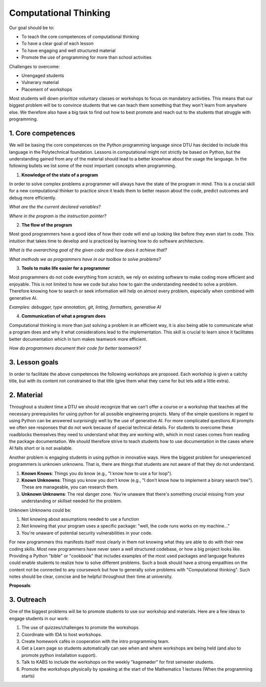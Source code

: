 Computational Thinking
======================

Our goal should be to:

* To teach the core competences of computational thinking
* To have a clear goal of each lesson
* To have engaging and well structured material
* Promote the use of programming for more than school activities

Challenges to overcome:

* Unengaged students
* Vulnerary material
* Placement of workshops

Most students will down prioritize voluntary classes or workshops to focus
on mandatory activities. This means that our biggest problem will be to 
convince students that we can teach them something that they won't learn 
from anywhere else. We therefore also have a big task to find out how to
best promote and reach out to the students that struggle with programming.

1. Core competences
-------------------

We will be basing the core competences on the Python programming language
since DTU has decided to include this language in the Polytechnical foundation.
Lessons in computational might not strictly be based on Python, but the
understanding gained from any of the material should lead to a better 
knowhow about the usage the language. In the following bullets we list 
some of the most important concepts when programming.

1. **Knowledge of the state of a program**

In order to solve complex problems a programmer will always have the state
of the program in mind. This is a crucial skill for a new computational thinker
to practice since it leads them to better reason about the code, predict outcomes
and debug more efficiently.

*What are the the current declared variables?*

*Where in the program is the instruction pointer?*


2. **The flow of the program**

Most good programmers have a good idea of how their code will end up looking 
like before they even start to code. This intuition that takes time to develop
and is practiced by learning how to do software architecture.

*What is the overarching goal of the given code and how does it achieve that?*

*What methods we as programmers have in our toolbox to solve problems?*

3. **Tools to make life easier for a programmer**

Most programmers do not code everything from scratch, we rely on existing 
software to make coding more efficient and enjoyable. This is not limited 
to how we code but also how to gain the understanding needed to solve a
problem. Therefore knowing how to search or seek information will help on almost
every problem, especially when combined with generative AI.

*Examples: debugger, type annotation, git, linting, formatters, generative AI*

4. **Communication of what a program does**

Computational thinking is more than just solving a problem in an efficient
way, it is also being able to communicate what a program does and why it
what considerations lead to the implementation. This skill is crucial to learn
since it facilitates better documentation which in turn makes teamwork more
efficient.

*How do programmers document their code for better teamwork?*


3. Lesson goals
---------------

In order to facilitate the above competences the following workshops are proposed.
Each workshop is given a catchy title, but with its content not constrained to that
title (give them what they came for but lets add a little extra).

.. card::

    **Title**: Tour de Python

    **Subtitle**: *Catchup workshop for python programming*

    **Schedule**: Beginning of each 13-week periods

    **Goal**: Gives students the opportunity to catch up on how to use Python for the following semester

    **Content**: Basic syntax, use of common packages

    **Material**: Give students the knowhow of where to find and use python documentation


.. card::

    **Title**: Git Your Grades Up! Track, Collaborate, Succeed.

    **Subtitle**: *How to use git efficiently in your studies*

    **Goal**: Get students started with using git in their coding projects

    **Content**: Basic git and GitHub

    **Material**: Basic guide on how to use GitHub desktop or cheatsheet for the commandline

.. card::

    **Title**: DTU Brushup coding

    **Subtitle**: *Get ready for your studies at DTU!*

    **Goal**: Give a basic knowledge of computational thinking

    **Content**: Use board games such as Robo Rally to teach computational thinking. Move then to a computer and show the similarities.

    **Material**: Board games and pygame.

.. card::

    **Title**: Next gen AI for coding

    **Subtitle**: *How to utilize generative AI to maximize productivity*

    **Goal**: Give students an overview of how modern machine learning tools work and how to utilize them

    **Content**: Give examples on how to be an effective prompt engineer and how to use AI agents.

    **Material**: The use of GitHub Copilot (Free access using GitHub Education)


2. Material
-----------

Throughout a student time a DTU we should recognize that we can't offer a
course or a workshop that teaches all the necessary prerequisites for using
python for all possible engineering projects. Many of the simple questions 
in regard to using Python can be answered surprisingly well by the use of 
generative AI. For more complicated questions AI prompts we often see
responses that do not work because of special technical details. For students
to overcome these roadblocks themselves they need to understand what they are
working with, which in most cases comes from reading the package documentation. 
We should therefore strive to teach students how to use documentation in the
cases where AI falls short or is not available. 

Another problem is engaging students in using python in innovative ways.
Here the biggest problem for unexperienced programmers is unknown unknowns.
That is, there are things that students are not aware of that they do not
understand.

1. **Known Knows**: Things you do know (e.g., "I know how to use a for loop").
2. **Known Unknowns**: Things you know you don't know (e.g., "I don't know how to implement a binary search tree"). These are manageable, you can research them.
3. **Unknown Unknowns**: The real danger zone. You're unaware that there's something crucial missing from your understanding or skillset needed for the problem.

Unknown Unknowns could be:

1. Not knowing about assumptions needed to use a function
2. Not knowing that your program uses a specific package: "well, the code runs works on my machine..."
3. You're unaware of potential security vulnerabilities in your code.

For new programmers this manifests itself most clearly in them not knowing
what they are able to do with their new coding skills. Most new programmers 
have never seen a well structured codebase, or how a big project looks like.
Providing a Python "bible" or "cookbook" that includes examples of the most 
used packages and language features could enable students to realize how to 
solve different problems. Such a book should have a strong empathies on the 
content not be connected to any coursework but how to generally solve problems 
with "Computational thinking". Such notes should be clear, concise and be
helpful throughout their time at university.

**Proposals**:

.. Card::
    Runnable tutorials in the browser

    A novel idea would be to provide runnable scripts in the browser that
    showcased the basics of numpy, pandas, and matplotlib.

    Note: https://livinnector.github.io/live-py-tutor

.. Card::
    Exmaples of miniprojects

    Provide guides and examples for students on how to structure code projects.
    These examples could be in the form of miniprojects that are unrelated to
    any specific course, but should showcase what kinds of programs you are able 
    to code with python. 

    Note: Pygame, P5 for visual appealing examples

3. Outreach
-----------

One of the biggest problems will be to promote students to use our 
workshop and materials. Here are a few ideas to engage students in
our work:

1. The use of quizzes/challenges to promote the workshops
2. Coordinate with IDA to host workshops.
3. Create homework cafés in cooperation with the intro programming team.
4. Get a Learn page so students automatically can see when and where workshops are being held (and also to promote python installation support).
5. Talk to KABS to include the workshops on the weekly "kagemøder" for first semester students.
6. Promote the workshops physically by speaking at the start of the Mathematics 1 lectures (When the programming starts)